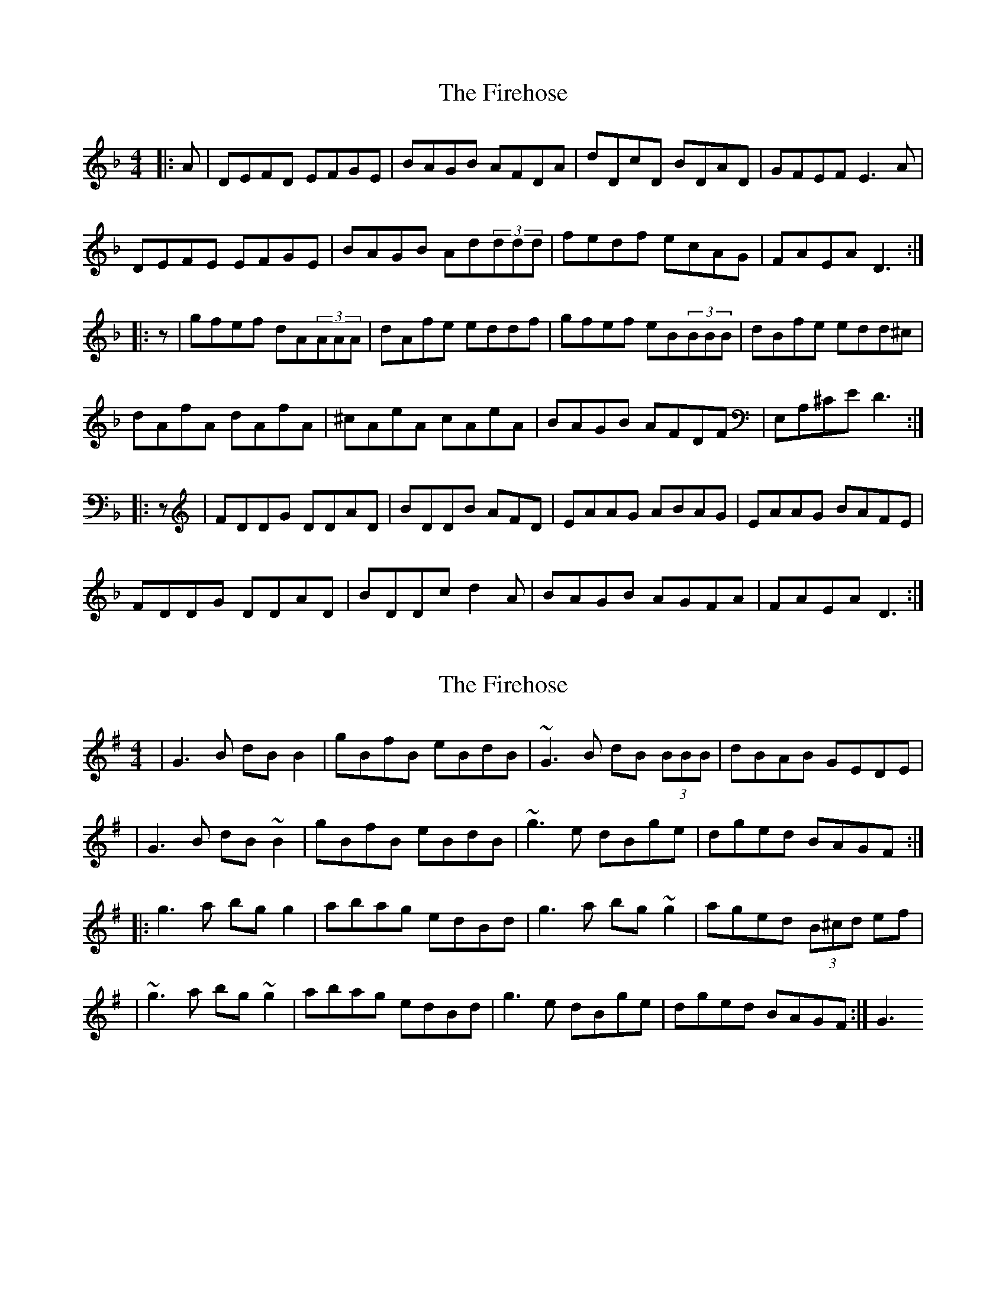 X: 1
T: Firehose, The
Z: bodhran guy
S: https://thesession.org/tunes/6305#setting6305
R: reel
M: 4/4
L: 1/8
K: Dmin
|:,A|DEFD EFGE|BAGB AFDA|dDcD BDAD|GFEF E3,A|
DEFE EFGE|BAGB Ad(3ddd|fedf ecAG|FAEA D3:|
|:z|gfef dA(3AAA|dAfe eddf|gfef eB(3BBB|dBfe edd^c|
dAfA dAfA|^cAeA cAeA|BAGB AFDF|E,A,^CE D3:|
|:z|FDDG DDAD|BDDB AFD|EAAG ABAG|EAAG BAFE|
FDDG DDAD|BDDc d2A|BAGB AGFA|FAEA D3:|
X: 2
T: Firehose, The
Z: cabers
S: https://thesession.org/tunes/6305#setting18074
R: reel
M: 4/4
L: 1/8
K: Gmaj
|G3B dBB2|gBfB eBdB|~G3B dB (3BBB |dBAB GEDE||G3B dB~B2|gBfB eBdB|~g3e dBge| dged BAGF:||:g3a bgg2|abag edBd|g3a bg~g2|aged (3B^cd ef||~g3a bg~g2|abag edBd|g3e dBge|dged BAGF:|G3

